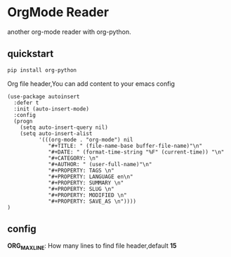 * OrgMode Reader
  another org-mode reader with org-python.

** quickstart
   #+BEGIN_SRC sh
   pip install org-python
   #+END_SRC

   Org file header,You can add content to your emacs config
   #+BEGIN_SRC elisp
(use-package autoinsert
  :defer t
  :init (auto-insert-mode)
  :config
  (progn
    (setq auto-insert-query nil)
    (setq auto-insert-alist
          '(((org-mode . "org-mode") nil
             "#+TITLE: " (file-name-base buffer-file-name)"\n"
             "#+DATE: " (format-time-string "%F" (current-time)) "\n"
             "#+CATEGORY: \n"
             "#+AUTHOR: " (user-full-name)"\n"
             "#+PROPERTY: TAGS \n"
             "#+PROPERTY: LANGUAGE en\n"
             "#+PROPERTY: SUMMARY \n"
             "#+PROPERTY: SLUG \n"
             "#+PROPERTY: MODIFIED \n"
             "#+PROPERTY: SAVE_AS \n"))))
)
   #+END_SRC
   
** config
   *ORG_MAX_LINE*: How many lines to find file header,default *15*


